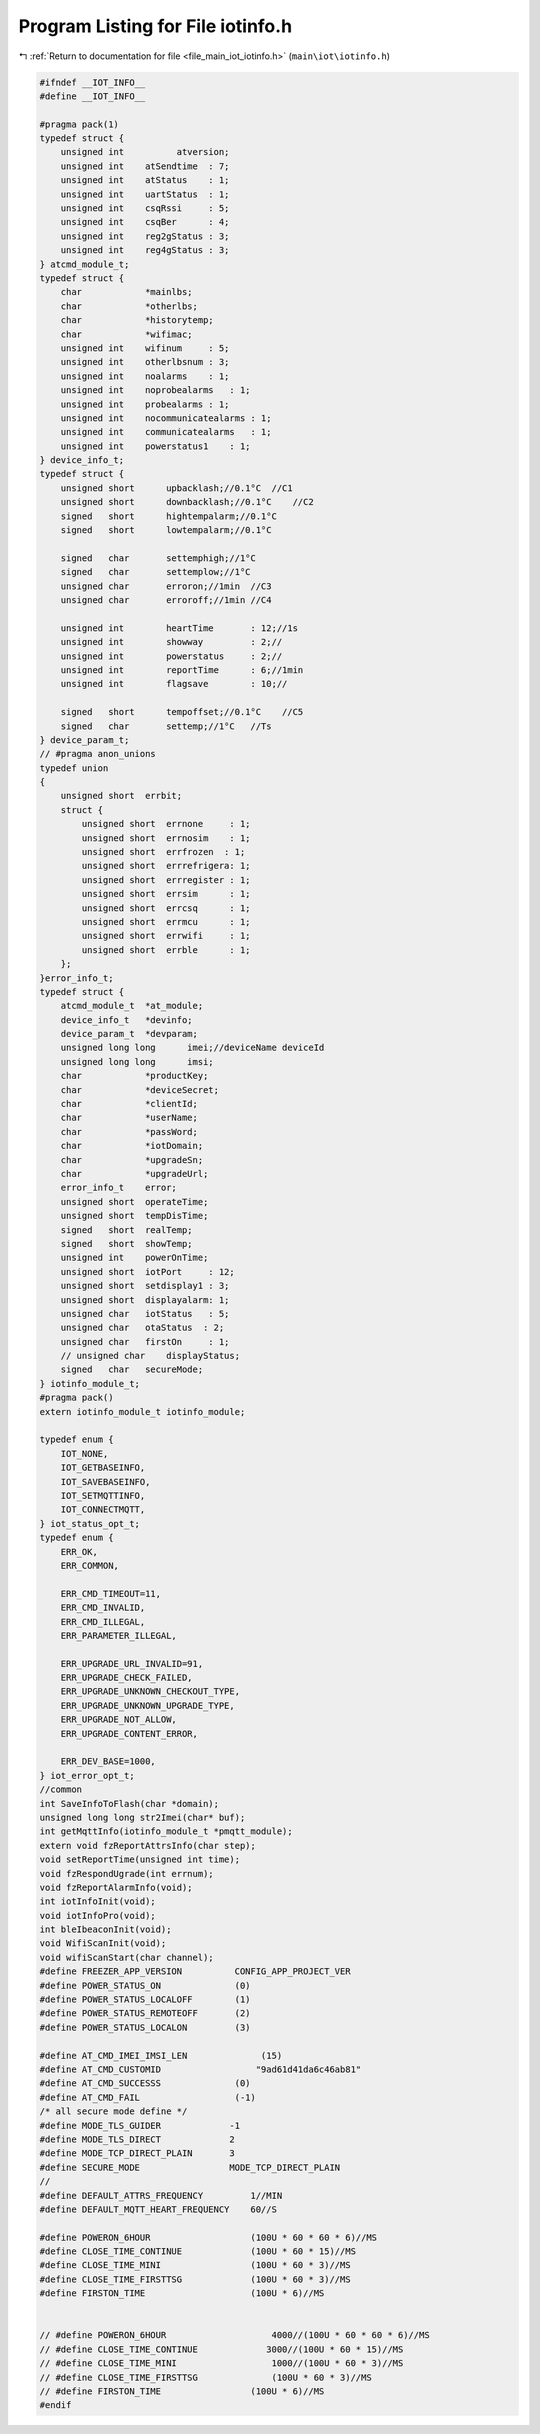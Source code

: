 
.. _program_listing_file_main_iot_iotinfo.h:

Program Listing for File iotinfo.h
==================================

|exhale_lsh| :ref:`Return to documentation for file <file_main_iot_iotinfo.h>` (``main\iot\iotinfo.h``)

.. |exhale_lsh| unicode:: U+021B0 .. UPWARDS ARROW WITH TIP LEFTWARDS

.. code-block:: cpp

   #ifndef __IOT_INFO__
   #define __IOT_INFO__
   
   #pragma pack(1)
   typedef struct {
       unsigned int          atversion;
       unsigned int    atSendtime  : 7;
       unsigned int    atStatus    : 1;
       unsigned int    uartStatus  : 1;
       unsigned int    csqRssi     : 5;
       unsigned int    csqBer      : 4;
       unsigned int    reg2gStatus : 3;
       unsigned int    reg4gStatus : 3;
   } atcmd_module_t;
   typedef struct {
       char            *mainlbs;
       char            *otherlbs;
       char            *historytemp;
       char            *wifimac;
       unsigned int    wifinum     : 5;
       unsigned int    otherlbsnum : 3;
       unsigned int    noalarms    : 1;
       unsigned int    noprobealarms   : 1;
       unsigned int    probealarms : 1;
       unsigned int    nocommunicatealarms : 1;
       unsigned int    communicatealarms   : 1;
       unsigned int    powerstatus1    : 1;
   } device_info_t;
   typedef struct {
       unsigned short      upbacklash;//0.1°C  //C1
       unsigned short      downbacklash;//0.1°C    //C2
       signed   short      hightempalarm;//0.1°C    
       signed   short      lowtempalarm;//0.1°C    
   
       signed   char       settemphigh;//1°C   
       signed   char       settemplow;//1°C   
       unsigned char       erroron;//1min  //C3
       unsigned char       erroroff;//1min //C4
   
       unsigned int        heartTime       : 12;//1s
       unsigned int        showway         : 2;//
       unsigned int        powerstatus     : 2;//
       unsigned int        reportTime      : 6;//1min
       unsigned int        flagsave        : 10;//
   
       signed   short      tempoffset;//0.1°C    //C5
       signed   char       settemp;//1°C   //Ts
   } device_param_t;
   // #pragma anon_unions
   typedef union 
   {
       unsigned short  errbit;
       struct {
           unsigned short  errnone     : 1;
           unsigned short  errnosim    : 1;
           unsigned short  errfrozen  : 1;
           unsigned short  errrefrigera: 1;
           unsigned short  errregister : 1;
           unsigned short  errsim      : 1;
           unsigned short  errcsq      : 1;
           unsigned short  errmcu      : 1;
           unsigned short  errwifi     : 1;
           unsigned short  errble      : 1;
       };
   }error_info_t;
   typedef struct {
       atcmd_module_t  *at_module;
       device_info_t   *devinfo;
       device_param_t  *devparam;
       unsigned long long      imei;//deviceName deviceId
       unsigned long long      imsi;
       char            *productKey;
       char            *deviceSecret;
       char            *clientId;
       char            *userName;
       char            *passWord;
       char            *iotDomain;
       char            *upgradeSn;
       char            *upgradeUrl;
       error_info_t    error;
       unsigned short  operateTime;
       unsigned short  tempDisTime;
       signed   short  realTemp;
       signed   short  showTemp;
       unsigned int    powerOnTime;
       unsigned short  iotPort     : 12;
       unsigned short  setdisplay1 : 3;
       unsigned short  displayalarm: 1;
       unsigned char   iotStatus   : 5;
       unsigned char   otaStatus  : 2;
       unsigned char   firstOn     : 1;
       // unsigned char    displayStatus;
       signed   char   secureMode;
   } iotinfo_module_t;
   #pragma pack()
   extern iotinfo_module_t iotinfo_module;
   
   typedef enum {
       IOT_NONE,
       IOT_GETBASEINFO,
       IOT_SAVEBASEINFO,
       IOT_SETMQTTINFO,
       IOT_CONNECTMQTT,
   } iot_status_opt_t;
   typedef enum {
       ERR_OK,
       ERR_COMMON,
   
       ERR_CMD_TIMEOUT=11,
       ERR_CMD_INVALID,
       ERR_CMD_ILLEGAL,
       ERR_PARAMETER_ILLEGAL,
   
       ERR_UPGRADE_URL_INVALID=91,
       ERR_UPGRADE_CHECK_FAILED,
       ERR_UPGRADE_UNKNOWN_CHECKOUT_TYPE,
       ERR_UPGRADE_UNKNOWN_UPGRADE_TYPE,
       ERR_UPGRADE_NOT_ALLOW,
       ERR_UPGRADE_CONTENT_ERROR,
   
       ERR_DEV_BASE=1000,
   } iot_error_opt_t;
   //common
   int SaveInfoToFlash(char *domain);
   unsigned long long str2Imei(char* buf);
   int getMqttInfo(iotinfo_module_t *pmqtt_module);
   extern void fzReportAttrsInfo(char step);
   void setReportTime(unsigned int time);
   void fzRespondUgrade(int errnum);
   void fzReportAlarmInfo(void);
   int iotInfoInit(void);
   void iotInfoPro(void);
   int bleIbeaconInit(void);
   void WifiScanInit(void);
   void wifiScanStart(char channel);
   #define FREEZER_APP_VERSION          CONFIG_APP_PROJECT_VER
   #define POWER_STATUS_ON              (0)
   #define POWER_STATUS_LOCALOFF        (1)
   #define POWER_STATUS_REMOTEOFF       (2)
   #define POWER_STATUS_LOCALON         (3)
   
   #define AT_CMD_IMEI_IMSI_LEN              (15)
   #define AT_CMD_CUSTOMID                  "9ad61d41da6c46ab81"
   #define AT_CMD_SUCCESSS              (0)
   #define AT_CMD_FAIL                  (-1)
   /* all secure mode define */
   #define MODE_TLS_GUIDER             -1
   #define MODE_TLS_DIRECT             2
   #define MODE_TCP_DIRECT_PLAIN       3
   #define SECURE_MODE                 MODE_TCP_DIRECT_PLAIN
   //
   #define DEFAULT_ATTRS_FREQUENCY         1//MIN
   #define DEFAULT_MQTT_HEART_FREQUENCY    60//S
   
   #define POWERON_6HOUR                   (100U * 60 * 60 * 6)//MS
   #define CLOSE_TIME_CONTINUE             (100U * 60 * 15)//MS
   #define CLOSE_TIME_MINI                 (100U * 60 * 3)//MS
   #define CLOSE_TIME_FIRSTTSG             (100U * 60 * 3)//MS
   #define FIRSTON_TIME                    (100U * 6)//MS
   
   
   // #define POWERON_6HOUR                    4000//(100U * 60 * 60 * 6)//MS
   // #define CLOSE_TIME_CONTINUE             3000//(100U * 60 * 15)//MS
   // #define CLOSE_TIME_MINI                  1000//(100U * 60 * 3)//MS
   // #define CLOSE_TIME_FIRSTTSG              (100U * 60 * 3)//MS
   // #define FIRSTON_TIME                 (100U * 6)//MS
   #endif
   
